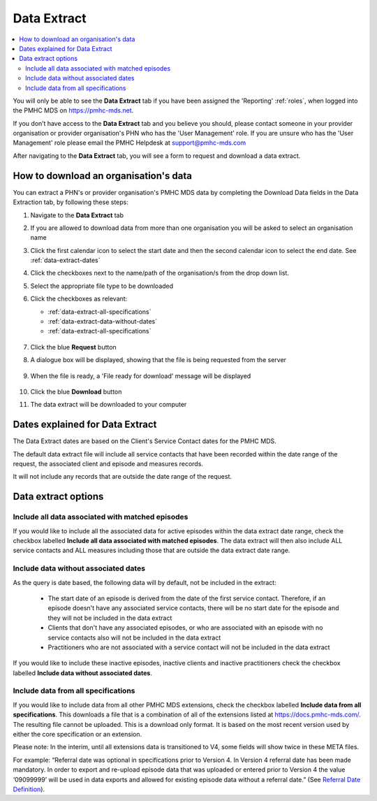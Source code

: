 .. _data-extraction:

Data Extract
============

.. contents::
   :local:
   :depth: 2

You will only be able to see the **Data Extract** tab if you have been assigned
the 'Reporting' :ref:`roles`, when logged into the PMHC MDS on https://pmhc-mds.net.

If you don’t have access to the **Data Extract** tab and you believe you should, please
contact someone in your provider organisation or provider organisation's PHN
who has the 'User Management' role. If you are unsure who has the 'User Management'
role please email the PMHC Helpdesk at support@pmhc-mds.com

After navigating to the **Data Extract** tab, you will see a form
to request and download a data extract.

.. figure:: screen-shots/data-extract.png
   :alt: PMHC MDS Organisations

.. _view-data-extract:

How to download an organisation's data
^^^^^^^^^^^^^^^^^^^^^^^^^^^^^^^^^^^^^^

You can extract a PHN's or provider organisation's PMHC MDS data by completing
the Download Data fields in the Data Extraction tab, by following these steps:

1. Navigate to the **Data Extract** tab
2. If you are allowed to download data from more than one organisation you will be
   asked to select an organisation name
3. Click the first calendar icon to select the start date and then the second
   calendar icon to select the end date. See :ref:`data-extract-dates`
4. Click the checkboxes next to the name/path of the organisation/s from the drop down list.
5. Select the appropriate file type to be downloaded
6. Click the checkboxes as relevant:

   * :ref:`data-extract-all-specifications`
   * :ref:`data-extract-data-without-dates`
   * :ref:`data-extract-all-specifications`

   .. figure:: screen-shots/data-extract-view-form.png
      :alt: PMHC MDS File Selected

7. Click the blue **Request** button
8. A dialogue box will be displayed, showing that the file is being requested from the server

   .. figure:: screen-shots/data-extract-message-requesting.png
      :alt: PMHC MDS File Selected

9. When the file is ready, a 'File ready for download' message will be displayed

   .. figure:: screen-shots/data-extract-message-download.png
      :alt: PMHC MDS File Selected

10. Click the blue **Download** button
11. The data extract will be downloaded to your computer

.. _data-extract-dates:

Dates explained for Data Extract
^^^^^^^^^^^^^^^^^^^^^^^^^^^^^^^^

The Data Extract dates are based on the Client's Service Contact dates for the PMHC MDS.

The default data extract file will include all service contacts that have been recorded
within the date range of the request, the associated client and episode and measures records.

It will not include any records that are outside the date range of the request.

.. _data-extract-options:

Data extract options
^^^^^^^^^^^^^^^^^^^^

.. _data-extract-all-epsiode-data:

Include all data associated with matched episodes
-------------------------------------------------

If you would like to include all the associated data for active episodes
within the data extract date range, check the checkbox labelled
**Include all data associated with matched episodes**. The data extract will
then also include ALL service contacts and ALL measures including those that are
outside the data extract date range.

.. _data-extract-data-without-dates:

Include data without associated dates
-------------------------------------

As the query is date based, the following data will by default, not be included
in the extract:

   * The start date of an episode is derived from the date of the first service contact.
     Therefore, if an episode doesn't have any associated service contacts, there will be
     no start date for the episode and they will not be included in the data extract
   * Clients that don't have any associated episodes, or who are associated
     with an episode with no service contacts also will not be included in the data extract
   * Practitioners who are not associated with a service contact will not be included
     in the data extract

If you would like to include these inactive episodes, inactive clients and
inactive practitioners check the checkbox labelled **Include data without associated dates**.

.. _data-extract-all-specifications:

Include data from all specifications
------------------------------------

If you would like to include data from all other PMHC MDS extensions, check the
checkbox labelled **Include data from all specifications**. This downloads a file
that is a combination of all of the extensions listed at https://docs.pmhc-mds.com/.
The resulting file cannot be uploaded. This is a download only format. It is based
on the most recent version used by either the core specification or an extension.

Please note: In the interim, until all extensions data is transitioned to V4,
some fields will show twice in these META files.

For example: “Referral date was optional in specifications prior to Version 4.
In Version 4 referral date has been made mandatory. In order to export and
re-upload episode data that was uploaded or entered prior to Version 4 the value
‘09099999’ will be used in data exports and allowed for existing episode data
without a referral date.” (See `Referral Date Definition <https://docs.pmhc-mds.com/projects/data-specification/en/v4/data-model-and-specifications.html#referral-date>`_).
